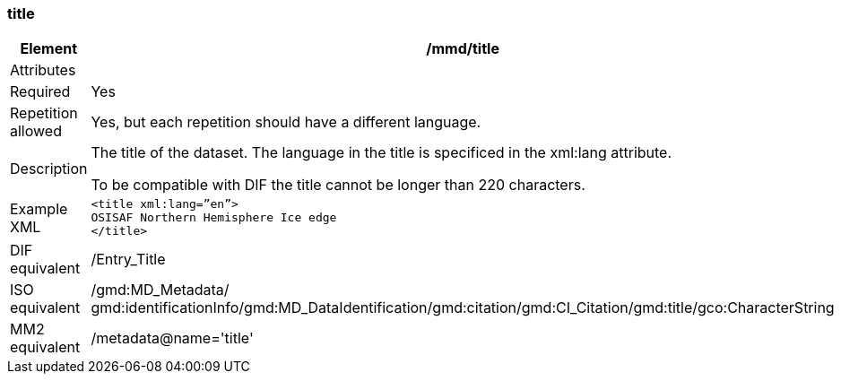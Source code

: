 [[title]]
=== title

[cols=">20%,80%",]
|=======================================================================
|Element |/mmd/title

|Attributes |

|Required |Yes

|Repetition allowed |Yes, but each repetition should have a different
language.

|Description a|
The title of the dataset. The language in the title is specificed in the
xml:lang attribute.

To be compatible with DIF the title cannot be longer than 220
characters.

|Example XML a|
----
<title xml:lang=”en”>
OSISAF Northern Hemisphere Ice edge
</title>
----

|DIF equivalent |/Entry_Title

|ISO equivalent |/gmd:MD_Metadata/
gmd:identificationInfo/gmd:MD_DataIdentification/gmd:citation/gmd:CI_Citation/gmd:title/gco:CharacterString

|MM2 equivalent |/metadata@name='title'

|=======================================================================
